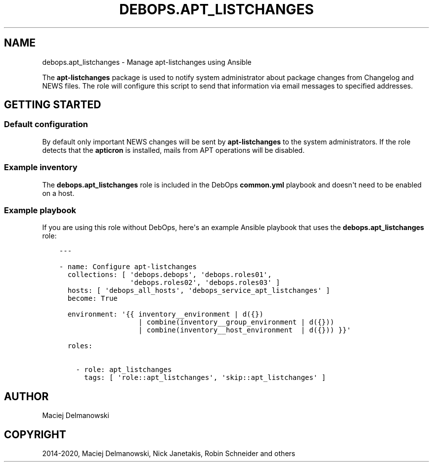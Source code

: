 .\" Man page generated from reStructuredText.
.
.TH "DEBOPS.APT_LISTCHANGES" "5" "Aug 03, 2020" "v2.0.5" "DebOps"
.SH NAME
debops.apt_listchanges \- Manage apt-listchanges using Ansible
.
.nr rst2man-indent-level 0
.
.de1 rstReportMargin
\\$1 \\n[an-margin]
level \\n[rst2man-indent-level]
level margin: \\n[rst2man-indent\\n[rst2man-indent-level]]
-
\\n[rst2man-indent0]
\\n[rst2man-indent1]
\\n[rst2man-indent2]
..
.de1 INDENT
.\" .rstReportMargin pre:
. RS \\$1
. nr rst2man-indent\\n[rst2man-indent-level] \\n[an-margin]
. nr rst2man-indent-level +1
.\" .rstReportMargin post:
..
.de UNINDENT
. RE
.\" indent \\n[an-margin]
.\" old: \\n[rst2man-indent\\n[rst2man-indent-level]]
.nr rst2man-indent-level -1
.\" new: \\n[rst2man-indent\\n[rst2man-indent-level]]
.in \\n[rst2man-indent\\n[rst2man-indent-level]]u
..
.sp
The \fBapt\-listchanges\fP package is used to notify system administrator about
package changes from Changelog and NEWS files. The role will configure this
script to send that information via email messages to specified addresses.
.SH GETTING STARTED
.SS Default configuration
.sp
By default only important NEWS changes will be sent by \fBapt\-listchanges\fP to
the system administrators. If the role detects that the \fBapticron\fP is
installed, mails from APT operations will be disabled.
.SS Example inventory
.sp
The \fBdebops.apt_listchanges\fP role is included in the DebOps \fBcommon.yml\fP
playbook and doesn\(aqt need to be enabled on a host.
.SS Example playbook
.sp
If you are using this role without DebOps, here\(aqs an example Ansible playbook
that uses the \fBdebops.apt_listchanges\fP role:
.INDENT 0.0
.INDENT 3.5
.sp
.nf
.ft C
\-\-\-

\- name: Configure apt\-listchanges
  collections: [ \(aqdebops.debops\(aq, \(aqdebops.roles01\(aq,
                 \(aqdebops.roles02\(aq, \(aqdebops.roles03\(aq ]
  hosts: [ \(aqdebops_all_hosts\(aq, \(aqdebops_service_apt_listchanges\(aq ]
  become: True

  environment: \(aq{{ inventory__environment | d({})
                   | combine(inventory__group_environment | d({}))
                   | combine(inventory__host_environment  | d({})) }}\(aq

  roles:

    \- role: apt_listchanges
      tags: [ \(aqrole::apt_listchanges\(aq, \(aqskip::apt_listchanges\(aq ]

.ft P
.fi
.UNINDENT
.UNINDENT
.SH AUTHOR
Maciej Delmanowski
.SH COPYRIGHT
2014-2020, Maciej Delmanowski, Nick Janetakis, Robin Schneider and others
.\" Generated by docutils manpage writer.
.
